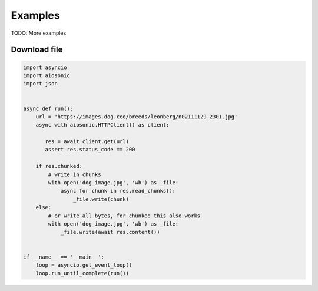 
========
Examples
========

TODO: More examples


Download file
#############


.. code-block::  python

 import asyncio
 import aiosonic
 import json


 async def run():
     url = 'https://images.dog.ceo/breeds/leonberg/n02111129_2301.jpg'
     async with aiosonic.HTTPClient() as client:

        res = await client.get(url)
        assert res.status_code == 200

     if res.chunked:
         # write in chunks
         with open('dog_image.jpg', 'wb') as _file:
             async for chunk in res.read_chunks():
                 _file.write(chunk)
     else:
         # or write all bytes, for chunked this also works
         with open('dog_image.jpg', 'wb') as _file:
             _file.write(await res.content())


 if __name__ == '__main__':
     loop = asyncio.get_event_loop()
     loop.run_until_complete(run())
